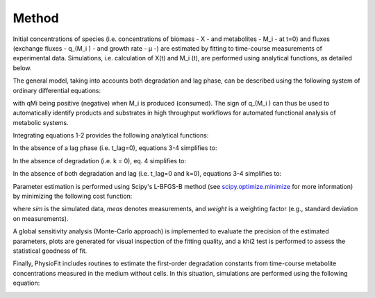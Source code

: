 Method
======

Initial concentrations of species (i.e. concentrations of biomass - X - and metabolites - M_i - at t=0) and fluxes
(exchange fluxes - q_(M_i ) - and growth rate - µ -) are estimated by fitting to time-course measurements of
experimental data. Simulations, i.e. calculation of X(t) and M_i (t), are performed using analytical functions, as
detailed below.

The general model, taking into accounts both degradation and lag phase, can be described using the following system of
ordinary differential equations:

.. image:: _static/equations/eq1.png

.. image:: _static/equations/eq2.png

with qMi being positive (negative) when M_i is produced (consumed). The sign of q_(M_i ) can thus be used to
automatically identify products and substrates in high throughput workflows for automated functional analysis of
metabolic systems.

Integrating equations 1-2 provides the following analytical functions:

.. image:: _static/equations/eq3.png

.. image:: _static/equations/eq4.png

In the absence of a lag phase (i.e. t_lag=0), equations 3-4 simplifies to:

.. image:: _static/equations/eq5.png

.. image:: _static/equations/eq6.png

In the absence of degradation (i.e. k = 0), eq. 4 simplifies to:

.. image:: _static/equations/eq7.png

In the absence of both degradation and lag (i.e. t_lag=0 and k=0), equations 3-4 simplifies to:

.. image:: _static/equations/eq8.png

.. image:: _static/equations/eq9.png

Parameter estimation is performed using Scipy's L-BFGS-B method (see
`scipy.optimize.minimize <https://docs.scipy.org/doc/scipy/reference/generated/scipy.optimize.minimize.html>`_ for more
information) by minimizing the following cost function:

.. image:: _static/equations/eq10.png

where *sim* is the simulated data, *meas* denotes measurements, and *weight* is a weighting factor (e.g., standard
deviation on measurements).

A global sensitivity analysis (Monte-Carlo approach) is implemented to evaluate the precision of the estimated
parameters, plots are generated for visual inspection of the fitting quality, and a khi2 test is performed to assess the
statistical goodness of fit.

Finally, PhysioFit includes routines to estimate the first-order degradation constants from time-course metabolite
concentrations measured in the medium without cells. In this situation, simulations are performed using the following
equation:

.. image:: _static/equations/eq11.png
